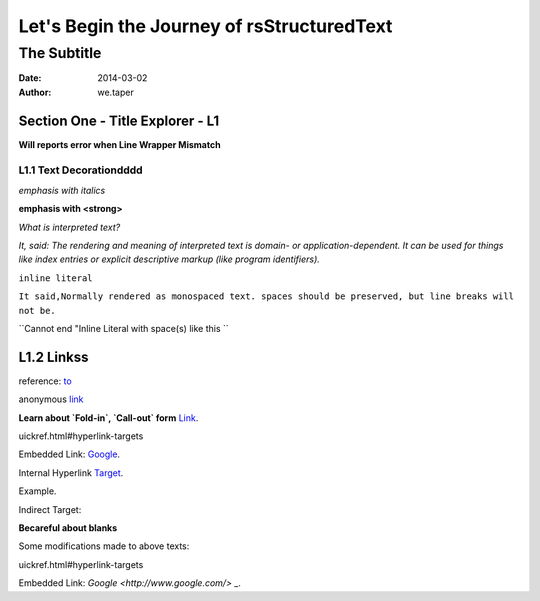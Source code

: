 Let's Begin the Journey of rsStructuredText
============================================
The Subtitle
-------------

:date: 2014-03-02
:author: we.taper

-----------------------------------
Section One - Title Explorer - L1
-----------------------------------

**Will reports error when Line Wrapper Mismatch**

_________________________
L1.1 Text Decorationdddd
_________________________

*emphasis with italics*

**emphasis with <strong>**

`What is interpreted text?`

`It, said: The rendering and meaning of interpreted text is domain- or application-dependent. It can be used for things like index entries or explicit descriptive markup (like program identifiers).`

``inline literal``

``It said,Normally rendered as monospaced text. spaces should be preserved, but line breaks will not be.``

``Cannot end "Inline Literal with space(s) like this ``

-------------------
L1.2 Linkss
-------------------

reference: to_

.. _to: http://www.python.org

anonymous link__

.. __: http://baidu.com

**Learn about `Fold-in`, `Call-out` form** Link_.

.. _Link: http://docutils.sourceforge.net/docs/user/rst/q
uickref.html#hyperlink-targets

Embedded Link: `Google <http://www.google.com/>`_.

Internal Hyperlink Target_.

.. _target: 

Example.

Indirect Target:

**Becareful about blanks**

Some modifications made to above texts:

.. _Link:http://docutils.sourceforge.net/docs/user/rst/q
uickref.html#hyperlink-targets

Embedded Link: `Google <http://www.google.com/>` _.